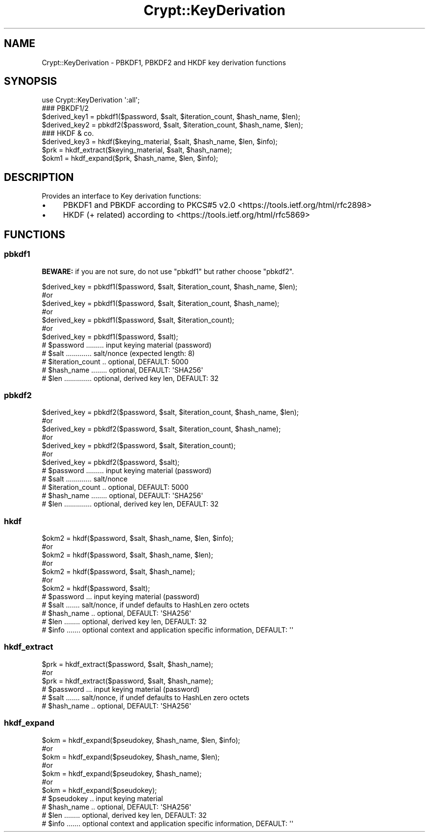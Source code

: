 .\" -*- mode: troff; coding: utf-8 -*-
.\" Automatically generated by Pod::Man 5.01 (Pod::Simple 3.43)
.\"
.\" Standard preamble:
.\" ========================================================================
.de Sp \" Vertical space (when we can't use .PP)
.if t .sp .5v
.if n .sp
..
.de Vb \" Begin verbatim text
.ft CW
.nf
.ne \\$1
..
.de Ve \" End verbatim text
.ft R
.fi
..
.\" \*(C` and \*(C' are quotes in nroff, nothing in troff, for use with C<>.
.ie n \{\
.    ds C` ""
.    ds C' ""
'br\}
.el\{\
.    ds C`
.    ds C'
'br\}
.\"
.\" Escape single quotes in literal strings from groff's Unicode transform.
.ie \n(.g .ds Aq \(aq
.el       .ds Aq '
.\"
.\" If the F register is >0, we'll generate index entries on stderr for
.\" titles (.TH), headers (.SH), subsections (.SS), items (.Ip), and index
.\" entries marked with X<> in POD.  Of course, you'll have to process the
.\" output yourself in some meaningful fashion.
.\"
.\" Avoid warning from groff about undefined register 'F'.
.de IX
..
.nr rF 0
.if \n(.g .if rF .nr rF 1
.if (\n(rF:(\n(.g==0)) \{\
.    if \nF \{\
.        de IX
.        tm Index:\\$1\t\\n%\t"\\$2"
..
.        if !\nF==2 \{\
.            nr % 0
.            nr F 2
.        \}
.    \}
.\}
.rr rF
.\" ========================================================================
.\"
.IX Title "Crypt::KeyDerivation 3"
.TH Crypt::KeyDerivation 3 2023-10-04 "perl v5.38.2" "User Contributed Perl Documentation"
.\" For nroff, turn off justification.  Always turn off hyphenation; it makes
.\" way too many mistakes in technical documents.
.if n .ad l
.nh
.SH NAME
Crypt::KeyDerivation \- PBKDF1, PBKDF2 and HKDF key derivation functions
.SH SYNOPSIS
.IX Header "SYNOPSIS"
.Vb 1
\&  use Crypt::KeyDerivation \*(Aq:all\*(Aq;
\&
\&  ### PBKDF1/2
\&  $derived_key1 = pbkdf1($password, $salt, $iteration_count, $hash_name, $len);
\&  $derived_key2 = pbkdf2($password, $salt, $iteration_count, $hash_name, $len);
\&
\&  ### HKDF & co.
\&  $derived_key3 = hkdf($keying_material, $salt, $hash_name, $len, $info);
\&  $prk  = hkdf_extract($keying_material, $salt, $hash_name);
\&  $okm1 = hkdf_expand($prk, $hash_name, $len, $info);
.Ve
.SH DESCRIPTION
.IX Header "DESCRIPTION"
Provides an interface to Key derivation functions:
.IP \(bu 4
PBKDF1 and PBKDF according to PKCS#5 v2.0 <https://tools.ietf.org/html/rfc2898>
.IP \(bu 4
HKDF (+ related) according to <https://tools.ietf.org/html/rfc5869>
.SH FUNCTIONS
.IX Header "FUNCTIONS"
.SS pbkdf1
.IX Subsection "pbkdf1"
\&\fBBEWARE:\fR if you are not sure, do not use \f(CW\*(C`pbkdf1\*(C'\fR but rather choose \f(CW\*(C`pbkdf2\*(C'\fR.
.PP
.Vb 7
\&  $derived_key = pbkdf1($password, $salt, $iteration_count, $hash_name, $len);
\&  #or
\&  $derived_key = pbkdf1($password, $salt, $iteration_count, $hash_name);
\&  #or
\&  $derived_key = pbkdf1($password, $salt, $iteration_count);
\&  #or
\&  $derived_key = pbkdf1($password, $salt);
\&
\&  # $password ......... input keying material  (password)
\&  # $salt ............. salt/nonce (expected length: 8)
\&  # $iteration_count .. optional, DEFAULT: 5000
\&  # $hash_name ........ optional, DEFAULT: \*(AqSHA256\*(Aq
\&  # $len .............. optional, derived key len, DEFAULT: 32
.Ve
.SS pbkdf2
.IX Subsection "pbkdf2"
.Vb 7
\&  $derived_key = pbkdf2($password, $salt, $iteration_count, $hash_name, $len);
\&  #or
\&  $derived_key = pbkdf2($password, $salt, $iteration_count, $hash_name);
\&  #or
\&  $derived_key = pbkdf2($password, $salt, $iteration_count);
\&  #or
\&  $derived_key = pbkdf2($password, $salt);
\&
\&  # $password ......... input keying material (password)
\&  # $salt ............. salt/nonce
\&  # $iteration_count .. optional, DEFAULT: 5000
\&  # $hash_name ........ optional, DEFAULT: \*(AqSHA256\*(Aq
\&  # $len .............. optional, derived key len, DEFAULT: 32
.Ve
.SS hkdf
.IX Subsection "hkdf"
.Vb 7
\&  $okm2 = hkdf($password, $salt, $hash_name, $len, $info);
\&  #or
\&  $okm2 = hkdf($password, $salt, $hash_name, $len);
\&  #or
\&  $okm2 = hkdf($password, $salt, $hash_name);
\&  #or
\&  $okm2 = hkdf($password, $salt);
\&
\&  # $password ... input keying material (password)
\&  # $salt ....... salt/nonce, if undef defaults to HashLen zero octets
\&  # $hash_name .. optional, DEFAULT: \*(AqSHA256\*(Aq
\&  # $len ........ optional, derived key len, DEFAULT: 32
\&  # $info ....... optional context and application specific information, DEFAULT: \*(Aq\*(Aq
.Ve
.SS hkdf_extract
.IX Subsection "hkdf_extract"
.Vb 3
\&  $prk  = hkdf_extract($password, $salt, $hash_name);
\&  #or
\&  $prk  = hkdf_extract($password, $salt, $hash_name);
\&
\&  # $password ... input keying material (password)
\&  # $salt ....... salt/nonce, if undef defaults to HashLen zero octets
\&  # $hash_name .. optional, DEFAULT: \*(AqSHA256\*(Aq
.Ve
.SS hkdf_expand
.IX Subsection "hkdf_expand"
.Vb 7
\&  $okm = hkdf_expand($pseudokey, $hash_name, $len, $info);
\&  #or
\&  $okm = hkdf_expand($pseudokey, $hash_name, $len);
\&  #or
\&  $okm = hkdf_expand($pseudokey, $hash_name);
\&  #or
\&  $okm = hkdf_expand($pseudokey);
\&
\&  # $pseudokey .. input keying material
\&  # $hash_name .. optional, DEFAULT: \*(AqSHA256\*(Aq
\&  # $len ........ optional, derived key len, DEFAULT: 32
\&  # $info ....... optional context and application specific information, DEFAULT: \*(Aq\*(Aq
.Ve
